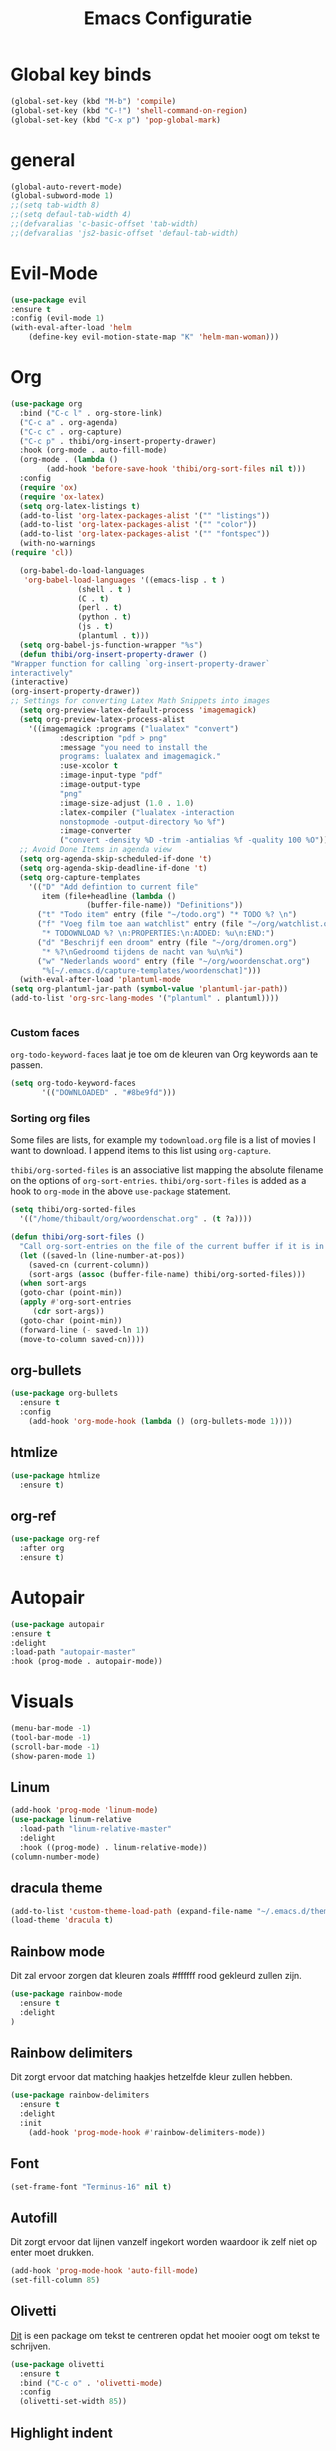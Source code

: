 #+title: Emacs Configuratie
* Global key binds
#+BEGIN_SRC emacs-lisp
(global-set-key (kbd "M-b") 'compile)
(global-set-key (kbd "C-!") 'shell-command-on-region)
(global-set-key (kbd "C-x p") 'pop-global-mark)
#+END_SRC
* general
 #+BEGIN_SRC emacs-lisp
(global-auto-revert-mode) 
(global-subword-mode 1)
;;(setq tab-width 8)
;;(setq defaul-tab-width 4)
;;(defvaralias 'c-basic-offset 'tab-width)
;;(defvaralias 'js2-basic-offset 'defaul-tab-width)
 #+END_SRC
* Evil-Mode
  #+BEGIN_SRC emacs-lisp  
(use-package evil
:ensure t
:config (evil-mode 1)
(with-eval-after-load 'helm
    (define-key evil-motion-state-map "K" 'helm-man-woman)))
  #+END_SRC
* Org

  #+BEGIN_SRC emacs-lisp
    (use-package org 
      :bind ("C-c l" . org-store-link) 
      ("C-c a" . org-agenda) 
      ("C-c c" . org-capture) 
      ("C-c p" . thibi/org-insert-property-drawer) 
      :hook (org-mode . auto-fill-mode) 
      (org-mode . (lambda () 
		    (add-hook 'before-save-hook 'thibi/org-sort-files nil t))) 
      :config
      (require 'ox)
      (require 'ox-latex)
      (setq org-latex-listings t)
      (add-to-list 'org-latex-packages-alist '("" "listings"))
      (add-to-list 'org-latex-packages-alist '("" "color"))
      (add-to-list 'org-latex-packages-alist '("" "fontspec"))
      (with-no-warnings 
	(require 'cl))

      (org-babel-do-load-languages
       'org-babel-load-languages '((emacs-lisp . t )
				   (shell . t )
				   (C . t)
				   (perl . t)
				   (python . t)
				   (js . t)
				   (plantuml . t)))
      (setq org-babel-js-function-wrapper "%s")
      (defun thibi/org-insert-property-drawer () 
	"Wrapper function for calling `org-insert-property-drawer`
    interactively"
	(interactive) 
	(org-insert-property-drawer)) 
	;; Settings for converting Latex Math Snippets into images
      (setq org-preview-latex-default-process 'imagemagick)
      (setq org-preview-latex-process-alist
	    '((imagemagick :programs ("lualatex" "convert") 
			   :description "pdf > png"
			   :message "you need to install the
			   programs: lualatex and imagemagick."
			   :use-xcolor t 
			   :image-input-type "pdf" 
			   :image-output-type
			   "png" 
			   :image-size-adjust (1.0 . 1.0) 
			   :latex-compiler ("lualatex -interaction
			   nonstopmode -output-directory %o %f")
			   :image-converter
			   ("convert -density %D -trim -antialias %f -quality 100 %O")))) 
      ;; Avoid Done Items in agenda view
      (setq org-agenda-skip-scheduled-if-done 't) 
      (setq org-agenda-skip-deadline-if-done 't) 
      (setq org-capture-templates
	    '(("D" "Add defintion to current file"
	       item (file+headline (lambda () 
				     (buffer-file-name)) "Definitions")) 
	      ("t" "Todo item" entry (file "~/todo.org") "* TODO %? \n") 
	      ("f" "Voeg film toe aan watchlist" entry (file "~/org/watchlist.org")
	       "* TODOWNLOAD %? \n:PROPERTIES:\n:ADDED: %u\n:END:") 
	      ("d" "Beschrijf een droom" entry (file "~/org/dromen.org")
	       "* %?\nGedroomd tijdens de nacht van %u\n%i") 
	      ("w" "Nederlands woord" entry (file "~/org/woordenschat.org")
	       "%[~/.emacs.d/capture-templates/woordenschat]")))
      (with-eval-after-load 'plantuml-mode
	(setq org-plantuml-jar-path (symbol-value 'plantuml-jar-path))
	(add-to-list 'org-src-lang-modes '("plantuml" . plantuml))))


#+END_SRC

*** Custom faces
    =org-todo-keyword-faces= laat je toe om de kleuren van Org
    keywords aan te passen.

    #+BEGIN_SRC emacs-lisp
(setq org-todo-keyword-faces
	   '(("DOWNLOADED" . "#8be9fd")))
    #+END_SRC
    
*** Sorting org files
    Some files are lists, for example my =todownload.org= file is a list of movies I want to download.
    I append items to this list using =org-capture=.

    =thibi/org-sorted-files= is an associative list mapping the absolute filename on the options of =org-sort-entries=.
    =thibi/org-sort-files= is added as a hook to =org-mode= in the above =use-package= statement.
    #+BEGIN_SRC emacs-lisp
    (setq thibi/org-sorted-files
	  '(("/home/thibault/org/woordenschat.org" . (t ?a))))

    (defun thibi/org-sort-files () 
      "Call org-sort-entries on the file of the current buffer if it is in the thibi/org-sorted-files list"
      (let ((saved-ln (line-number-at-pos))
	    (saved-cn (current-column))
	    (sort-args (assoc (buffer-file-name) thibi/org-sorted-files)))
      (when sort-args 
	  (goto-char (point-min)) 
	  (apply #'org-sort-entries
		 (cdr sort-args))
	  (goto-char (point-min))
	  (forward-line (- saved-ln 1))
	  (move-to-column saved-cn))))
    #+END_SRC

** org-bullets
   #+BEGIN_SRC emacs-lisp
  (use-package org-bullets
    :ensure t
    :config
      (add-hook 'org-mode-hook (lambda () (org-bullets-mode 1))))
   #+END_SRC
** htmlize
   #+BEGIN_SRC emacs-lisp
  (use-package htmlize
    :ensure t)
   #+END_SRC
** org-ref
   #+BEGIN_SRC emacs-lisp
  (use-package org-ref
    :after org
    :ensure t)
   #+END_SRC
* Autopair
  #+BEGIN_SRC emacs-lisp
(use-package autopair
:ensure t
:delight
:load-path "autopair-master"
:hook (prog-mode . autopair-mode))
  #+END_SRC
* Visuals
  #+BEGIN_SRC emacs-lisp
(menu-bar-mode -1)
(tool-bar-mode -1)
(scroll-bar-mode -1)
(show-paren-mode 1)
  #+END_SRC
** Linum
   
   #+BEGIN_SRC emacs-lisp 
(add-hook 'prog-mode 'linum-mode)
(use-package linum-relative
  :load-path "linum-relative-master"
  :delight
  :hook ((prog-mode) . linum-relative-mode))
(column-number-mode)
   #+END_SRC
** dracula theme
   #+BEGIN_SRC emacs-lisp
(add-to-list 'custom-theme-load-path (expand-file-name "~/.emacs.d/themes/"))
(load-theme 'dracula t)
   #+END_SRC
** Rainbow mode
   Dit zal ervoor zorgen dat kleuren zoals #ffffff rood gekleurd zullen zijn.
   #+BEGIN_SRC emacs-lisp
(use-package rainbow-mode
  :ensure t
  :delight
)
   #+END_SRC
** Rainbow delimiters
   Dit zorgt ervoor dat matching haakjes hetzelfde kleur zullen hebben.
   #+BEGIN_SRC emacs-lisp
(use-package rainbow-delimiters
  :ensure t
  :delight
  :init
    (add-hook 'prog-mode-hook #'rainbow-delimiters-mode))
   #+END_SRC
** Font
   #+BEGIN_SRC emacs-lisp
(set-frame-font "Terminus-16" nil t)
   #+END_SRC

** Autofill 

   Dit zorgt ervoor dat lijnen vanzelf ingekort worden waardoor ik zelf niet op enter moet drukken.
   #+BEGIN_SRC emacs-lisp
    (add-hook 'prog-mode-hook 'auto-fill-mode)
    (set-fill-column 85)
   #+END_SRC 

** Olivetti

   [[https://github.com/rnkn/olivetti][Dit]] is een package om tekst te centreren opdat het mooier oogt om tekst te schrijven.

   #+BEGIN_SRC emacs-lisp
     (use-package olivetti
       :ensure t
       :bind ("C-c o" . 'olivetti-mode)
       :config
       (olivetti-set-width 85))
   #+END_SRC

** Highlight indent
   #+BEGIN_SRC emacs-lisp
(use-package highlight-indent-guides
:ensure t
:delight
:load-path "highlight-indent-guides-master"
:init (add-hook 'prog-mode-hook 'highlight-indent-guides-mode)
      (setq highlight-indent-guides-method 'column))
   #+END_SRC
* TLS
  #+BEGIN_SRC emacs-lisp
(setq gnutls-algorithm-priority "NORMAL:-VERS-TLS1.3") 
  #+END_SRC
* pdf-tools
  #+BEGIN_SRC emacs-lisp
(use-package pdf-tools
  :ensure t
  :magic ("%PDF" . pdf-view-mode)
  :config
  (pdf-tools-install :no-query))
  #+END_SRC
* Helm
  #+BEGIN_SRC emacs-lisp
  (use-package helm
  :ensure t
  :bind ("C-x C-f" . 'helm-find-files)
	("M-x" . 'helm-M-x)
	("C-x C-b" . 'helm-buffers-list))
  #+END_SRC
** helm-rg
   #+BEGIN_SRC emacs-lisp
(use-package helm-rg
:ensure t 
:bind ("C-S-s" . 'helm-rg))
   #+END_SRC
* Magit
  #+BEGIN_SRC emacs-lisp
(use-package magit
:ensure t
:bind ("C-x g" . magit-status))
  #+END_SRC
* Company
  [[http://company-mode.github.io/][Company]] is a text completion framework for Emacs.
  The name stands for "complete anything".
  It uses pluggable back-ends and front-ends to retrieve and display completion candidates.
  #+BEGIN_SRC emacs-lisp
    (use-package company
      :ensure t
      :delight
      :hook (prog-mode . company-mode)
      :bind ("<backtab>" . company-auto-complete)
      :config 
      (setq company-minimum-prefix-length 2
	    company-idle-delay 0.0))
  #+END_SRC

  Completion will start automatically after you type a few letters.
  The keybinds are initially mapped to =M-n= and =M-p= to navigate the completions.
  The following block will remap it to =C-n= and =C-p=.
  #+BEGIN_SRC emacs-lisp
  (with-eval-after-load 'company
    (define-key company-active-map (kbd "M-n") nil)
    (define-key company-active-map (kbd "M-p") nil)
    (define-key company-active-map (kbd "C-n") #'company-select-next)
    (define-key company-active-map (kbd "C-p") #'company-select-previous))
  #+END_SRC
  Search through the completions with C-s, C-r and C-o. Press M-(digit) to quickly complete with one of the first 10 candidates.
  When the completion candidates are shown, press <f1> to display the documentation for the selected candidate, or C-w to see its source. Not all back-ends support this.
* Programming Languages 
** lsp
   #+BEGIN_SRC emacs-lisp
  (setq lsp-keymap-prefix "C-l")
  (use-package lsp-mode
    :ensure t
    :delight
    :custom (lsp-prefer-flymake nil) 
    :config
    (require 'lsp-clients)
    ;; increases size of gc
    (setq gc-cons-threshold 100000000)
    ;; Increase the amount of data which Emacs reads from the process.
    (setq read-process-output-max (* 1024 1024))
    (setq lsp-rust-server 'rust-analyzer)
    :hook (;; replace XXX-mode with concrete major-mode(e. g. python-mode)
	   ((c++-mode c-mode rust-mode python-mode
		      go-mode) . lsp-deferred))
    :commands (lsp lsp-deferred)
    :bind (:map lsp-mode-map ("C-c C-f" . lsp-format-buffer))
    ("C-l C-a" . lsp-execute-code-action))

  (use-package lsp-ui 
    :ensure t
    :delight
    :config
    (setq lsp-ui-doc-alignment 'frame)
    (setq lsp-ui-doc-position 'bottom)
    (setq lsp-ui-doc-delay 1)
    (setq lsp-ui-doc-max-width 50)
    :commands lsp-ui-mode)
  ;; if you are helm user
  (use-package helm-lsp
    :ensure t
    :delight
    :commands helm-lsp-workspace-symbol)
   #+END_SRC

   #+RESULTS:


** Javascript
   #+BEGIN_SRC emacs-lisp
(use-package rjsx-mode
:ensure t
:mode "\\.js\\'")
   #+END_SRC
** Go
   #+BEGIN_SRC emacs-lisp
(use-package go-mode
:ensure t
:mode "\\.go\\'")
   #+END_SRC
** Rust
   #+BEGIN_SRC emacs-lisp
(use-package rust-mode
:ensure t
:mode "\\.rs\\'")
   #+END_SRC

   #+BEGIN_SRC emacs-lisp
(use-package ob-rust
:ensure t)
   #+END_SRC

   #+BEGIN_SRC emacs-lisp
(use-package cargo
:ensure t
:hook (rust-mode . cargo-minor-mode))
   #+END_SRC  
** Zig
   #+BEGIN_SRC emacs-lisp
(use-package zig-mode
:ensure t
:mode "\\.zig'")
   #+END_SRC
** Emacs-Lisp formatting
   #+BEGIN_SRC emacs-lisp
(use-package elisp-format
:ensure t
:config
(setq elisp-format-column 85))
   #+END_SRC

* Dumb jump
  #+BEGIN_SRC emacs-lisp
  (use-package dumb-jump
    :ensure t
    :config (setq dump-jump-force-searcher 'rg)
    :hook (prog-mode . dumb-jump-mode))
  #+END_SRC
* Editorconfig
  #+BEGIN_SRC emacs-lisp
(use-package editorconfig
    :ensure t
    :delight)
  #+END_SRC

* Emojify
  #+BEGIN_SRC emacs-lisp
(use-package emojify
:ensure t
:delight
:hook (after-init-hook . global-emojify-mode))
  #+END_SRC

* flycheck
  #+BEGIN_SRC emacs-lisp
(use-package flycheck
:ensure t
:delight
:hook (prog-mode . flycheck-mode))
  #+END_SRC
* yasnippet
  #+BEGIN_SRC emacs-lisp
  (use-package yasnippet
    :ensure t
    :delight
    :init
      (yas-global-mode 1))
  (use-package yasnippet-snippets
    :ensure t
    :delight)
  (use-package yasnippet-classic-snippets
    :delight
    :ensure t)
  #+END_SRC
* llvm-mode
  #+BEGIN_SRC emacs-lisp
(use-package llvm-mode
:load-path "llvm-mode"
:mode "\\.ll\\'")
  #+END_SRC
* Plant uml

  #+BEGIN_SRC emacs-lisp
  (use-package plantuml-mode
  :ensure t
  :config
  (setq plantuml-default-exec-mode 'jar)
  (setq plantuml-jar-path (expand-file-name "/home/thibault/.local/bin/plantuml.jar"))
  :mode "\\.uml\\'")
  #+END_SRC
* Backup Files

  Emacs slaat een backup van een bestand op wanneer het voor de eerste
  keer wordt opgeslagen in een buffer, vervolgens maakt Emacs nieuwe
  backups telkens je het bestand opnieuw opent in een buffer.

  Het is redelijk irritant voor me dat die bestanden terechtkomen in
  de map zelf, ook al is het om mezelf te beschermen van domme
  fouten. Daarom sla ik ze liever op in een subdirectory van de
  huidige directory waarin alle backups terechtkomen.

  #+BEGIN_SRC emacs-lisp
  (add-to-list 'backup-directory-alist '("." . ".~"))
  #+END_SRC
* Vterm
[[https://github.com/akermu/emacs-libvterm][bron]]
#+BEGIN_SRC emacs-lisp
(use-package vterm
  :ensure t)
#+END_SRC

